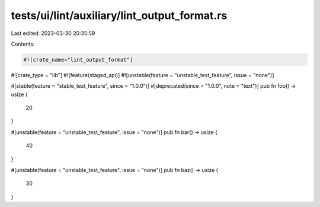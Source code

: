 tests/ui/lint/auxiliary/lint_output_format.rs
=============================================

Last edited: 2023-03-30 20:35:59

Contents:

.. code-block:: rs

    #![crate_name="lint_output_format"]
#![crate_type = "lib"]
#![feature(staged_api)]
#![unstable(feature = "unstable_test_feature", issue = "none")]

#[stable(feature = "stable_test_feature", since = "1.0.0")]
#[deprecated(since = "1.0.0", note = "text")]
pub fn foo() -> usize {
    20
}

#[unstable(feature = "unstable_test_feature", issue = "none")]
pub fn bar() -> usize {
    40
}

#[unstable(feature = "unstable_test_feature", issue = "none")]
pub fn baz() -> usize {
    30
}


